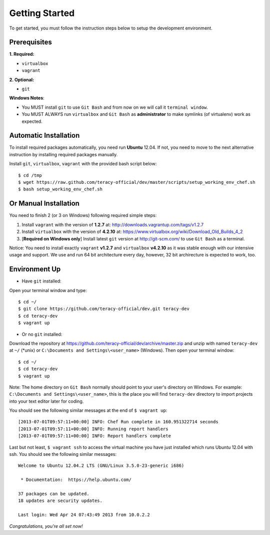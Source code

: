 Getting Started
===============

To get started, you must follow the instruction steps below to setup the development environment.


Prerequisites
-------------

**1. Required:**

- ``virtualbox``
- ``vagrant``

**2. Optional:**

- ``git``

**Windows Notes**:

- You MUST install ``git`` to use ``Git Bash`` and from now on we will call it ``terminal window``.

- You MUST ALWAYS run ``virtualbox`` and ``Git Bash`` as **administrator** to make symlinks
  (of virtualenv) work as expected.


Automatic Installation
----------------------

To install required packages automatically, you need run **Ubuntu** 12.04. If not, you need to move
to the next alternative instruction by installing required packages manually.

Install ``git``, ``virtualbox``, ``vagrant`` with the provided bash script below:
::

    $ cd /tmp
    $ wget https://raw.github.com/teracy-official/dev/master/scripts/setup_working_env_chef.sh
    $ bash setup_working_env_chef.sh


Or Manual Installation
----------------------

You need to finish 2 (or 3 on Windows) following required simple steps:

1. Install ``vagrant`` with the version of **1.2.7** at: http://downloads.vagrantup.com/tags/v1.2.7

2. Install ``virtualbox`` with the version of **4.2.10** at:
   https://www.virtualbox.org/wiki/Download_Old_Builds_4_2

3. [**Required on Windows only**] Install latest ``git`` version at http://git-scm.com/ to use
   ``Git Bash`` as a terminal.

Notice: You need to install exactly ``vagrant`` **v1.2.7** and ``virtualbox`` **v4.2.10** as it
was stable enough with our intensive usage and support. We use and run 64 bit architecture every
day, however, 32 bit archirecture is expected to work, too.


Environment Up
--------------

- Have ``git`` installed:

Open your terminal window and type:
::

    $ cd ~/
    $ git clone https://github.com/teracy-official/dev.git teracy-dev
    $ cd teracy-dev
    $ vagrant up

- Or no ``git`` installed:

Download the repository at https://github.com/teracy-official/dev/archive/master.zip and
unzip with named ``teracy-dev`` at ``~/`` (\*unix) or ``C:\Documents and Settings\<user_name>``
(Windows). Then open your terminal window:
::

    $ cd ~/
    $ cd teracy-dev
    $ vagrant up


Note: The home directory on ``Git Bash`` normally should point to your user's directory on Windows.
For example: ``C:\Documents and Settings\<user_name>``, this is the place you will find
``teracy-dev`` directory to import projects into your text editor later for coding.


You should see the following similar messages at the end of ``$ vagrant up``:
::

    [2013-07-01T09:57:11+00:00] INFO: Chef Run complete in 160.951322714 seconds
    [2013-07-01T09:57:11+00:00] INFO: Running report handlers
    [2013-07-01T09:57:11+00:00] INFO: Report handlers complete

Last but not least, ``$ vagrant ssh`` to access the virtual machine you have just
installed which runs Ubuntu 12.04 with ssh. You should see the following similar messages:
::

    Welcome to Ubuntu 12.04.2 LTS (GNU/Linux 3.5.0-23-generic i686)

     * Documentation:  https://help.ubuntu.com/

    37 packages can be updated.
    18 updates are security updates.

    Last login: Wed Apr 24 07:43:49 2013 from 10.0.2.2

*Congratulations, you're all set now!*
